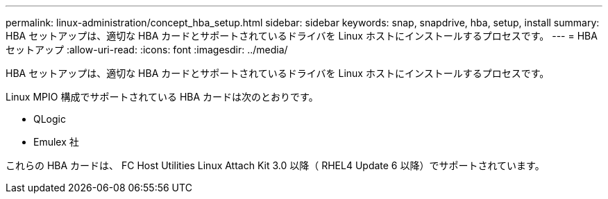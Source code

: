 ---
permalink: linux-administration/concept_hba_setup.html 
sidebar: sidebar 
keywords: snap, snapdrive, hba, setup, install 
summary: HBA セットアップは、適切な HBA カードとサポートされているドライバを Linux ホストにインストールするプロセスです。 
---
= HBA セットアップ
:allow-uri-read: 
:icons: font
:imagesdir: ../media/


[role="lead"]
HBA セットアップは、適切な HBA カードとサポートされているドライバを Linux ホストにインストールするプロセスです。

Linux MPIO 構成でサポートされている HBA カードは次のとおりです。

* QLogic
* Emulex 社


これらの HBA カードは、 FC Host Utilities Linux Attach Kit 3.0 以降（ RHEL4 Update 6 以降）でサポートされています。
